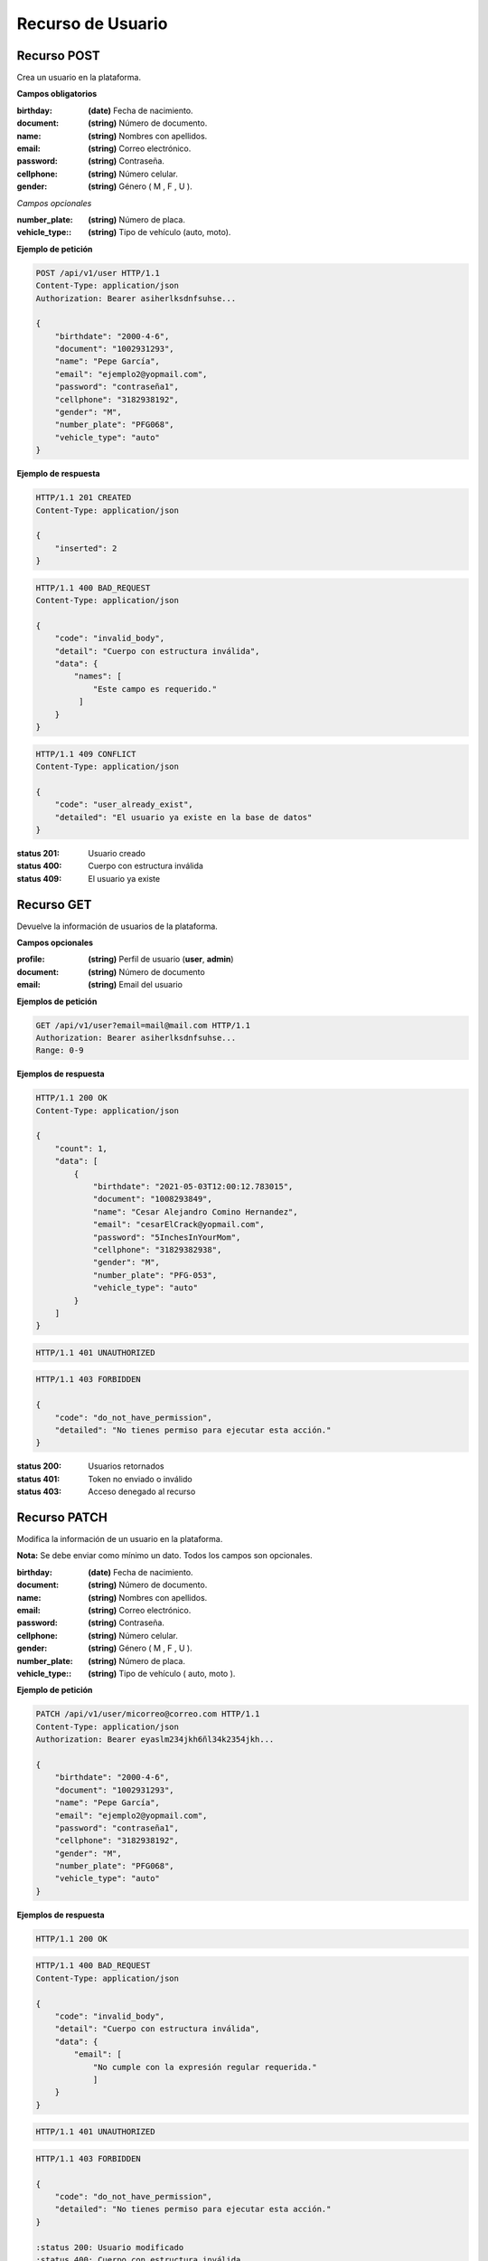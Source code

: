 ====================
 Recurso de Usuario
====================

Recurso POST
------------
.. http:post:: /api/v1/user

Crea un usuario en la plataforma.

**Campos obligatorios**

:birthday: **(date)** Fecha de nacimiento.
:document: **(string)** Número de documento.
:name: **(string)** Nombres con apellidos.
:email: **(string)** Correo electrónico.
:password: **(string)** Contraseña.
:cellphone: **(string)** Número celular.
:gender: **(string)** Género ( M , F , U ).

*Campos opcionales*

:number_plate: **(string)** Número de placa.
:vehicle_type:: **(string)** Tipo de vehículo (auto, moto).

**Ejemplo de petición**

.. sourcecode:: http

    POST /api/v1/user HTTP/1.1
    Content-Type: application/json
    Authorization: Bearer asiherlksdnfsuhse...

    {
        "birthdate": "2000-4-6",
        "document": "1002931293",
        "name": "Pepe García",
        "email": "ejemplo2@yopmail.com",
        "password": "contraseña1",
        "cellphone": "3182938192",
        "gender": "M",
        "number_plate": "PFG068",
        "vehicle_type": "auto"
    }

**Ejemplo de respuesta**

.. sourcecode:: http

    HTTP/1.1 201 CREATED
    Content-Type: application/json

    {
        "inserted": 2
    }

.. sourcecode:: http

    HTTP/1.1 400 BAD_REQUEST
    Content-Type: application/json

    {
        "code": "invalid_body",
        "detail": "Cuerpo con estructura inválida",
        "data": {
            "names": [
                "Este campo es requerido."
             ]
        }
    }

.. sourcecode:: http

    HTTP/1.1 409 CONFLICT
    Content-Type: application/json

    {
        "code": "user_already_exist",
        "detailed": "El usuario ya existe en la base de datos"
    }

:status 201: Usuario creado
:status 400: Cuerpo con estructura inválida
:status 409: El usuario ya existe

Recurso GET
-----------
.. http:get:: /api/v1/user

Devuelve la información de usuarios de la plataforma.

**Campos opcionales**

:profile: **(string)** Perfil de usuario (**user**, **admin**)
:document: **(string)** Número de documento
:email: **(string)** Email del usuario

**Ejemplos de petición**

.. sourcecode:: http

    GET /api/v1/user?email=mail@mail.com HTTP/1.1
    Authorization: Bearer asiherlksdnfsuhse...
    Range: 0-9

**Ejemplos de respuesta**

.. sourcecode:: http

    HTTP/1.1 200 OK
    Content-Type: application/json

    {
        "count": 1,
        "data": [
            {
                "birthdate": "2021-05-03T12:00:12.783015",
                "document": "1008293849",
                "name": "Cesar Alejandro Comino Hernandez",
                "email": "cesarElCrack@yopmail.com",
                "password": "5InchesInYourMom",
                "cellphone": "31829382938",
                "gender": "M",
                "number_plate": "PFG-053",
                "vehicle_type": "auto"
            }
        ]
    }

.. sourcecode:: http

    HTTP/1.1 401 UNAUTHORIZED

.. sourcecode:: http

    HTTP/1.1 403 FORBIDDEN

    {
        "code": "do_not_have_permission",
        "detailed": "No tienes permiso para ejecutar esta acción."
    }

:status 200: Usuarios retornados
:status 401: Token no enviado o inválido
:status 403: Acceso denegado al recurso

Recurso PATCH
-------------
.. http:patch:: /api/v1/user/<user_email>

Modifica la información de un usuario en la plataforma.

**Nota:** Se debe enviar como mínimo un dato. Todos los campos son opcionales.

:birthday: **(date)** Fecha de nacimiento.
:document: **(string)** Número de documento.
:name: **(string)** Nombres con apellidos.
:email: **(string)** Correo electrónico.
:password: **(string)** Contraseña.
:cellphone: **(string)** Número celular.
:gender: **(string)** Género ( M , F , U ).
:number_plate: **(string)** Número de placa.
:vehicle_type:: **(string)** Tipo de vehículo ( auto, moto ).

**Ejemplo de petición**

.. sourcecode:: http

    PATCH /api/v1/user/micorreo@correo.com HTTP/1.1
    Content-Type: application/json
    Authorization: Bearer eyaslm234jkh6ñl34k2354jkh...

    {
        "birthdate": "2000-4-6",
        "document": "1002931293",
        "name": "Pepe García",
        "email": "ejemplo2@yopmail.com",
        "password": "contraseña1",
        "cellphone": "3182938192",
        "gender": "M",
        "number_plate": "PFG068",
        "vehicle_type": "auto"
    }

**Ejemplos de respuesta**

.. sourcecode:: http

    HTTP/1.1 200 OK

.. sourcecode:: http

    HTTP/1.1 400 BAD_REQUEST
    Content-Type: application/json

    {
        "code": "invalid_body",
        "detail": "Cuerpo con estructura inválida",
        "data": {
            "email": [
                "No cumple con la expresión regular requerida."
                ]
        }
    }

.. sourcecode:: http

    HTTP/1.1 401 UNAUTHORIZED

.. sourcecode:: http

    HTTP/1.1 403 FORBIDDEN

    {
        "code": "do_not_have_permission",
        "detailed": "No tienes permiso para ejecutar esta acción."
    }
    
    :status 200: Usuario modificado
    :status 400: Cuerpo con estructura inválida
    :status 401: Token no enviado o inválido
    :status 403: Acceso restringido al recurso